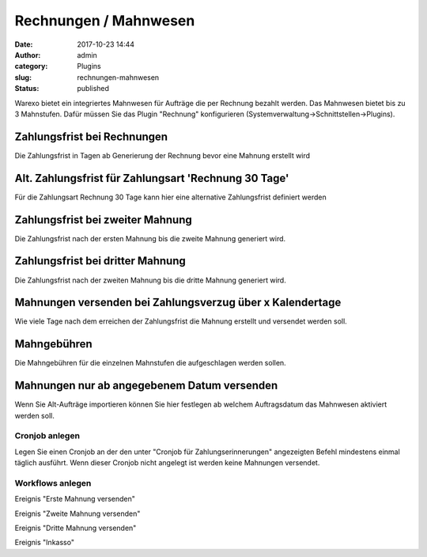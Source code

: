 Rechnungen / Mahnwesen
######################
:date: 2017-10-23 14:44
:author: admin
:category: Plugins
:slug: rechnungen-mahnwesen
:status: published

Warexo bietet ein integriertes Mahnwesen für Aufträge die per Rechnung bezahlt werden. Das Mahnwesen bietet bis zu 3 Mahnstufen. Dafür müssen Sie das Plugin "Rechnung" konfigurieren (Systemverwaltung->Schnittstellen->Plugins).

Zahlungsfrist bei Rechnungen
^^^^^^^^^^^^^^^^^^^^^^^^^^^^

Die Zahlungsfrist in Tagen ab Generierung der Rechnung bevor eine Mahnung erstellt wird

Alt. Zahlungsfrist für Zahlungsart 'Rechnung 30 Tage'
^^^^^^^^^^^^^^^^^^^^^^^^^^^^^^^^^^^^^^^^^^^^^^^^^^^^^

Für die Zahlungsart Rechnung 30 Tage kann hier eine alternative Zahlungsfrist definiert werden

Zahlungsfrist bei zweiter Mahnung
^^^^^^^^^^^^^^^^^^^^^^^^^^^^^^^^^

Die Zahlungsfrist nach der ersten Mahnung bis die zweite Mahnung generiert wird.

Zahlungsfrist bei dritter Mahnung
^^^^^^^^^^^^^^^^^^^^^^^^^^^^^^^^^

Die Zahlungsfrist nach der zweiten Mahnung bis die dritte Mahnung generiert wird.

Mahnungen versenden bei Zahlungsverzug über x Kalendertage
^^^^^^^^^^^^^^^^^^^^^^^^^^^^^^^^^^^^^^^^^^^^^^^^^^^^^^^^^^

Wie viele Tage nach dem erreichen der Zahlungsfrist die Mahnung erstellt und versendet werden soll.

Mahngebühren
^^^^^^^^^^^^

Die Mahngebühren für die einzelnen Mahnstufen die aufgeschlagen werden sollen.

Mahnungen nur ab angegebenem Datum versenden
^^^^^^^^^^^^^^^^^^^^^^^^^^^^^^^^^^^^^^^^^^^^

Wenn Sie Alt-Aufträge importieren können Sie hier festlegen ab welchem Auftragsdatum das Mahnwesen aktiviert werden soll.

Cronjob anlegen
~~~~~~~~~~~~~~~

Legen Sie einen Cronjob an der den unter "Cronjob für Zahlungserinnerungen" angezeigten Befehl mindestens einmal täglich ausführt. Wenn dieser Cronjob nicht angelegt ist werden keine Mahnungen versendet.

Workflows anlegen
~~~~~~~~~~~~~~~~~

Ereignis "Erste Mahnung versenden"

Ereignis "Zweite Mahnung versenden"

Ereignis "Dritte Mahnung versenden"

Ereignis "Inkasso"


